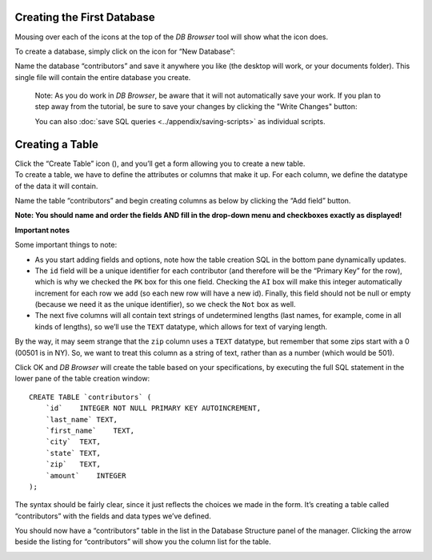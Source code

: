 Creating the First Database
~~~~~~~~~~~~~~~~~~~~~~~~~~~

Mousing over each of the icons at the top of the *DB Browser* tool will
show what the icon does.

To create a database, simply click on the icon for “New Database”:

|image1|

Name the database “contributors” and save it anywhere you like (the desktop will
work, or your documents folder). This single file will contain the
entire database you create.

    Note: As you do work in *DB Browser*, be aware that it will not
    automatically save your work. If you plan to step away from the tutorial,
    be sure to save your changes by clicking the "Write Changes" button:

    |write_changes_button|

    You can also :doc:`save SQL queries <../appendix/saving-scripts>` as individual scripts.


Creating a Table
~~~~~~~~~~~~~~~~

| Click the “Create Table” icon (|image2|), and you’ll get a form
  allowing you to create a new table.
| To create a table, we have to define the attributes or columns that
  make it up. For each column, we define the datatype of the data it
  will contain.

Name the table “contributors” and begin creating columns as below by
clicking the “Add field” button.

**Note: You should name and order the fields AND fill in the drop-down
menu and checkboxes exactly as displayed!**

|image3|

**Important notes**

Some important things to note:

-  As you start adding fields and options, note how the table creation
   SQL in the bottom pane dynamically updates.
-  The ``id`` field will be a unique identifier for each contributor
   (and therefore will be the “Primary Key” for the row), which is why
   we checked the ``PK`` box for this one field. Checking the ``AI`` box
   will make this integer automatically increment for each row we add
   (so each new row will have a new id). Finally, this field should not
   be null or empty (because we need it as the unique identifier), so we
   check the ``Not`` box as well.
-  The next five columns will all contain text strings of undetermined
   lengths (last names, for example, come in all kinds of lengths), so
   we’ll use the ``TEXT`` datatype, which allows for text of varying
   length.

By the way, it may seem strange that the ``zip`` column uses a ``TEXT``
datatype, but remember that some zips start with a 0 (00501 is in NY).
So, we want to treat this column as a string of text, rather than as a
number (which would be 501).

Click OK and *DB Browser* will create the table based on your
specifications, by executing the full SQL statement in the lower pane of
the table creation window:

::

   CREATE TABLE `contributors` (
       `id`    INTEGER NOT NULL PRIMARY KEY AUTOINCREMENT,
       `last_name` TEXT,
       `first_name`    TEXT,
       `city`  TEXT,
       `state` TEXT,
       `zip`   TEXT,
       `amount`    INTEGER
   );

The syntax should be fairly clear, since it just reflects the choices we
made in the form. It’s creating a table called “contributors” with the
fields and data types we’ve defined.

You should now have a “contributors” table in the list in the Database
Structure panel of the manager. Clicking the arrow beside the listing
for “contributors” will show you the column list for the table.

|image4|

.. |image1| image:: ../_static/part1/new_database.png
.. |image2| image:: ../_static/part1/new_table.png
.. |image3| image:: ../_static/part1/create_table.png
.. |image4| image:: ../_static/part1/table_and_column_after_creation.png
.. |write_changes_button| image:: ../_static/part1/write_changes_button.png
